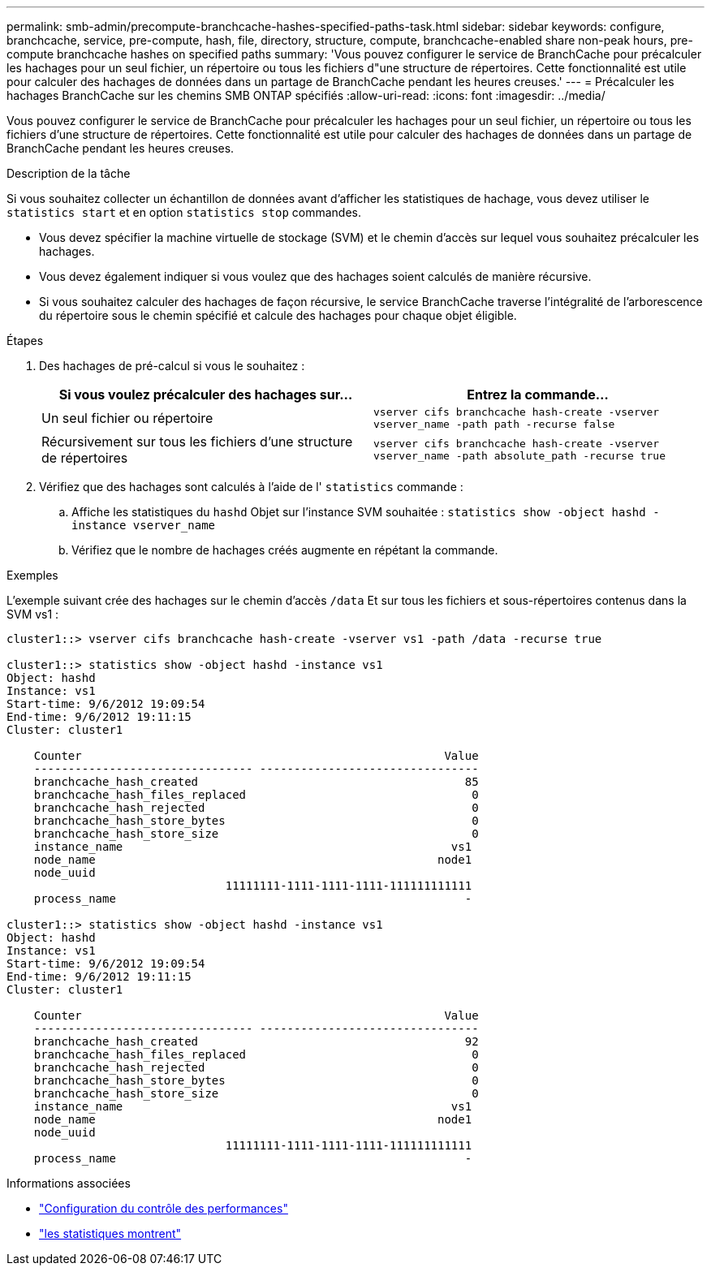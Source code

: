 ---
permalink: smb-admin/precompute-branchcache-hashes-specified-paths-task.html 
sidebar: sidebar 
keywords: configure, branchcache, service, pre-compute, hash, file, directory, structure, compute, branchcache-enabled share non-peak hours, pre-compute branchcache hashes on specified paths 
summary: 'Vous pouvez configurer le service de BranchCache pour précalculer les hachages pour un seul fichier, un répertoire ou tous les fichiers d"une structure de répertoires. Cette fonctionnalité est utile pour calculer des hachages de données dans un partage de BranchCache pendant les heures creuses.' 
---
= Précalculer les hachages BranchCache sur les chemins SMB ONTAP spécifiés
:allow-uri-read: 
:icons: font
:imagesdir: ../media/


[role="lead"]
Vous pouvez configurer le service de BranchCache pour précalculer les hachages pour un seul fichier, un répertoire ou tous les fichiers d'une structure de répertoires. Cette fonctionnalité est utile pour calculer des hachages de données dans un partage de BranchCache pendant les heures creuses.

.Description de la tâche
Si vous souhaitez collecter un échantillon de données avant d'afficher les statistiques de hachage, vous devez utiliser le `statistics start` et en option `statistics stop` commandes.

* Vous devez spécifier la machine virtuelle de stockage (SVM) et le chemin d'accès sur lequel vous souhaitez précalculer les hachages.
* Vous devez également indiquer si vous voulez que des hachages soient calculés de manière récursive.
* Si vous souhaitez calculer des hachages de façon récursive, le service BranchCache traverse l'intégralité de l'arborescence du répertoire sous le chemin spécifié et calcule des hachages pour chaque objet éligible.


.Étapes
. Des hachages de pré-calcul si vous le souhaitez :
+
|===
| Si vous voulez précalculer des hachages sur... | Entrez la commande... 


 a| 
Un seul fichier ou répertoire
 a| 
`vserver cifs branchcache hash-create -vserver vserver_name -path path -recurse false`



 a| 
Récursivement sur tous les fichiers d'une structure de répertoires
 a| 
`vserver cifs branchcache hash-create -vserver vserver_name -path absolute_path -recurse true`

|===
. Vérifiez que des hachages sont calculés à l'aide de l' `statistics` commande :
+
.. Affiche les statistiques du `hashd` Objet sur l'instance SVM souhaitée : `statistics show -object hashd -instance vserver_name`
.. Vérifiez que le nombre de hachages créés augmente en répétant la commande.




.Exemples
L'exemple suivant crée des hachages sur le chemin d'accès `/data` Et sur tous les fichiers et sous-répertoires contenus dans la SVM vs1 :

[listing]
----
cluster1::> vserver cifs branchcache hash-create -vserver vs1 -path /data -recurse true

cluster1::> statistics show -object hashd -instance vs1
Object: hashd
Instance: vs1
Start-time: 9/6/2012 19:09:54
End-time: 9/6/2012 19:11:15
Cluster: cluster1

    Counter                                                     Value
    -------------------------------- --------------------------------
    branchcache_hash_created                                       85
    branchcache_hash_files_replaced                                 0
    branchcache_hash_rejected                                       0
    branchcache_hash_store_bytes                                    0
    branchcache_hash_store_size                                     0
    instance_name                                                vs1
    node_name                                                  node1
    node_uuid
                                11111111-1111-1111-1111-111111111111
    process_name                                                   -

cluster1::> statistics show -object hashd -instance vs1
Object: hashd
Instance: vs1
Start-time: 9/6/2012 19:09:54
End-time: 9/6/2012 19:11:15
Cluster: cluster1

    Counter                                                     Value
    -------------------------------- --------------------------------
    branchcache_hash_created                                       92
    branchcache_hash_files_replaced                                 0
    branchcache_hash_rejected                                       0
    branchcache_hash_store_bytes                                    0
    branchcache_hash_store_size                                     0
    instance_name                                                vs1
    node_name                                                  node1
    node_uuid
                                11111111-1111-1111-1111-111111111111
    process_name                                                   -
----
.Informations associées
* link:../performance-config/index.html["Configuration du contrôle des performances"]
* link:https://docs.netapp.com/us-en/ontap-cli/statistics-show.html["les statistiques montrent"^]

